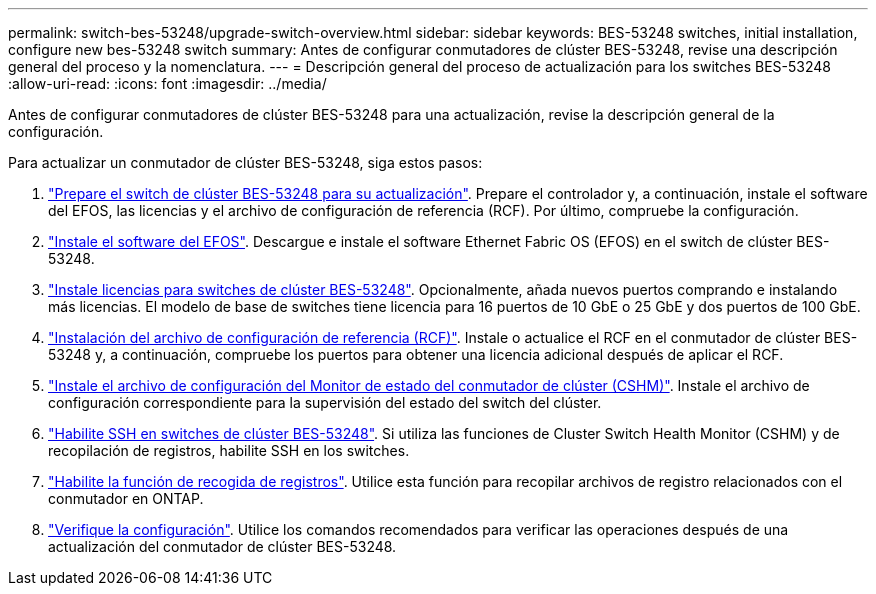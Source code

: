 ---
permalink: switch-bes-53248/upgrade-switch-overview.html 
sidebar: sidebar 
keywords: BES-53248 switches, initial installation, configure new bes-53248 switch 
summary: Antes de configurar conmutadores de clúster BES-53248, revise una descripción general del proceso y la nomenclatura. 
---
= Descripción general del proceso de actualización para los switches BES-53248
:allow-uri-read: 
:icons: font
:imagesdir: ../media/


[role="lead"]
Antes de configurar conmutadores de clúster BES-53248 para una actualización, revise la descripción general de la configuración.

Para actualizar un conmutador de clúster BES-53248, siga estos pasos:

. link:replace-upgrade.html["Prepare el switch de clúster BES-53248 para su actualización"]. Prepare el controlador y, a continuación, instale el software del EFOS, las licencias y el archivo de configuración de referencia (RCF). Por último, compruebe la configuración.
. link:configure-efos-software.html["Instale el software del EFOS"]. Descargue e instale el software Ethernet Fabric OS (EFOS) en el switch de clúster BES-53248.
. link:configure-licenses.html["Instale licencias para switches de clúster BES-53248"]. Opcionalmente, añada nuevos puertos comprando e instalando más licencias. El modelo de base de switches tiene licencia para 16 puertos de 10 GbE o 25 GbE y dos puertos de 100 GbE.
. link:configure-install-rcf.html["Instalación del archivo de configuración de referencia (RCF)"]. Instale o actualice el RCF en el conmutador de clúster BES-53248 y, a continuación, compruebe los puertos para obtener una licencia adicional después de aplicar el RCF.
. link:configure-health-monitor.html["Instale el archivo de configuración del Monitor de estado del conmutador de clúster (CSHM)"]. Instale el archivo de configuración correspondiente para la supervisión del estado del switch del clúster.
. link:configure-ssh.html["Habilite SSH en switches de clúster BES-53248"]. Si utiliza las funciones de Cluster Switch Health Monitor (CSHM) y de recopilación de registros, habilite SSH en los switches.
. link:configure-log-collection.html["Habilite la función de recogida de registros"]. Utilice esta función para recopilar archivos de registro relacionados con el conmutador en ONTAP.
. link:replace-verify.html["Verifique la configuración"]. Utilice los comandos recomendados para verificar las operaciones después de una actualización del conmutador de clúster BES-53248.

